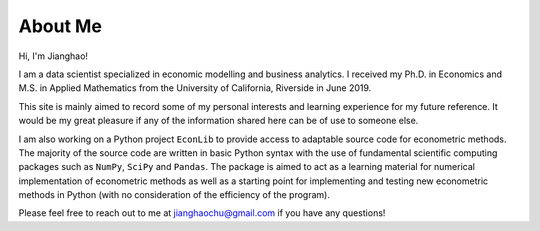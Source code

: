 About Me
========

Hi, I'm Jianghao!

I am a data scientist specialized in economic modelling and business analytics. I received my Ph.D. in Economics
and M.S. in Applied Mathematics from the University of California, Riverside in June 2019.
 
This site is mainly aimed to record some of my personal interests and learning experience for my future reference.
It would be my great pleasure if any of the information shared here can be of use to someone else. 

I am also working on a Python project ``EconLib`` to provide access to adaptable
source code for econometric methods. The majority of the source code are written 
in basic Python syntax with the use of fundamental scientific computing packages such as ``NumPy``,
``SciPy`` and ``Pandas``. The package is aimed to act as a learning material for
numerical implementation of econometric methods as well as a starting point for implementing and  testing 
new econometric methods in Python (with no consideration of the efficiency of the program).

Please feel free to reach out to me at jianghaochu@gmail.com if you have any questions!